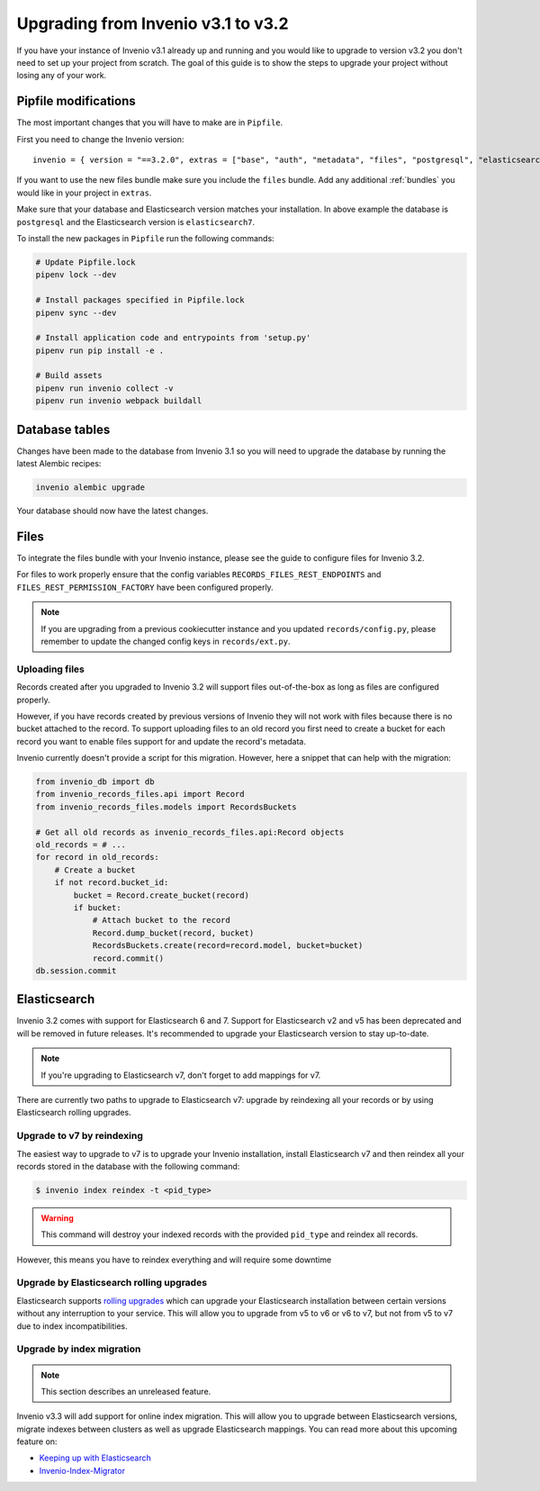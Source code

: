 ..
    This file is part of Invenio.
    Copyright (C) 2015-2020 CERN.

    Invenio is free software; you can redistribute it and/or modify it
    under the terms of the MIT License; see LICENSE file for more details.

Upgrading from Invenio v3.1 to v3.2
===================================

If you have your instance of Invenio v3.1 already up and running and
you would like to upgrade to version v3.2 you don't need to set up your
project from scratch. The goal of this guide is to show the steps to upgrade
your project without losing any of your work.


Pipfile modifications
---------------------

The most important changes that you will have to make are in ``Pipfile``.

First you need to change the Invenio version:

::

    invenio = { version = "==3.2.0", extras = ["base", "auth", "metadata", "files", "postgresql", "elasticsearch7" ]}

If you want to use the new files bundle make sure you include the ``files``
bundle. Add any additional :ref:`bundles` you would like in your project in
``extras``.

Make sure that your database and Elasticsearch version matches your
installation. In above example the database is ``postgresql`` and the
Elasticsearch version is ``elasticsearch7``.

To install the new packages in ``Pipfile`` run the following commands:

.. code:: bash

    # Update Pipfile.lock
    pipenv lock --dev

    # Install packages specified in Pipfile.lock
    pipenv sync --dev

    # Install application code and entrypoints from 'setup.py'
    pipenv run pip install -e .

    # Build assets
    pipenv run invenio collect -v
    pipenv run invenio webpack buildall


Database tables
---------------
Changes have been made to the database from Invenio 3.1 so you will need to
upgrade the database by running the latest Alembic recipes:

.. code:: bash

    invenio alembic upgrade

Your database should now have the latest changes.


Files
-----
To integrate the files bundle with your Invenio instance, please see the guide
to configure files for Invenio 3.2.

For files to work properly ensure that the config variables
``RECORDS_FILES_REST_ENDPOINTS`` and ``FILES_REST_PERMISSION_FACTORY`` have
been configured properly.

.. note::

    If you are upgrading from a previous cookiecutter instance and you updated
    ``records/config.py``, please remember to update the changed config keys in
    ``records/ext.py``.

Uploading files
~~~~~~~~~~~~~~~
Records created after you upgraded to Invenio 3.2 will support files
out-of-the-box as long as files are configured properly.

However, if you have records created by previous versions of Invenio they will
not work with files because there is no bucket attached to the record.
To support uploading files to an old record you first need to create
a bucket for each record you want to enable files support for and update the
record's metadata.

Invenio currently doesn't provide a script for this migration. However, here a
snippet that can help with the migration:

.. code-block:: python

    from invenio_db import db
    from invenio_records_files.api import Record
    from invenio_records_files.models import RecordsBuckets

    # Get all old records as invenio_records_files.api:Record objects
    old_records = # ...
    for record in old_records:
        # Create a bucket
        if not record.bucket_id:
            bucket = Record.create_bucket(record)
            if bucket:
                # Attach bucket to the record
                Record.dump_bucket(record, bucket)
                RecordsBuckets.create(record=record.model, bucket=bucket)
                record.commit()
    db.session.commit


Elasticsearch
-------------
Invenio 3.2 comes with support for Elasticsearch 6 and 7. Support for
Elasticsearch v2 and v5 has been deprecated and will be removed in future
releases. It's recommended to upgrade your Elasticsearch version to stay
up-to-date.

.. note::

    If you're upgrading to Elasticsearch v7, don't forget to add mappings for
    v7.

There are currently two paths to upgrade to Elasticsearch v7: upgrade by
reindexing all your records or by using Elasticsearch rolling upgrades.

Upgrade to v7 by reindexing
~~~~~~~~~~~~~~~~~~~~~~~~~~~
The easiest way to upgrade to v7 is to upgrade your Invenio installation,
install Elasticsearch v7 and then reindex all your records stored in the
database with the following command:

.. code-block:: console

    $ invenio index reindex -t <pid_type>

.. warning::

    This command will destroy your indexed records with the provided
    ``pid_type`` and reindex all records.

However, this means you have to reindex everything and will require some
downtime

.. _rolling-upgrades:

Upgrade by Elasticsearch rolling upgrades
~~~~~~~~~~~~~~~~~~~~~~~~~~~~~~~~~~~~~~~~~
Elasticsearch supports `rolling upgrades <https://www.elastic.co/guide/en/elasticsearch/reference/current/setup-upgrade.html>`_
which can upgrade your Elasticsearch installation between certain versions
without any interruption to your service. This will allow you to upgrade from
v5 to v6 or v6 to v7, but not from v5 to v7 due to index incompatibilities.

Upgrade by index migration
~~~~~~~~~~~~~~~~~~~~~~~~~~

.. note::

    This section describes an unreleased feature.

Invenio v3.3 will add support for online index migration. This will allow you
to upgrade between Elasticsearch versions, migrate indexes between clusters as
well as upgrade Elasticsearch mappings. You can read more about this upcoming
feature on:

- `Keeping up with Elasticsearch <https://inveniosoftware.org/blog/2019-05-24-sprint-report/>`_
- `Invenio-Index-Migrator <https://github.com/inveniosoftware/invenio-index-migrator>`_